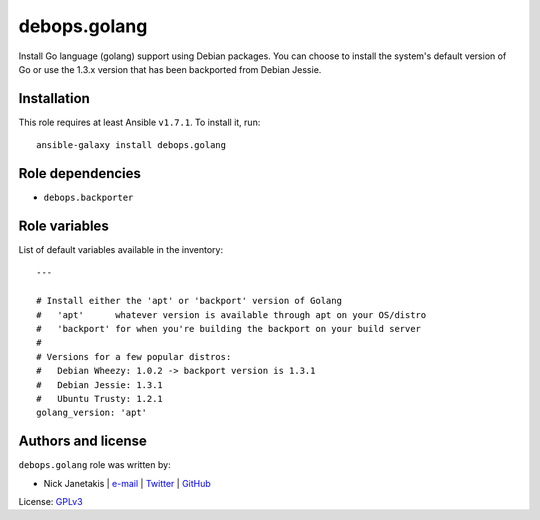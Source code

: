 debops.golang
#############

|Travis CI| |test-suite| |Ansible Galaxy|

.. |Travis CI| image:: http://img.shields.io/travis/debops/ansible-golang.svg?style=flat
   :target: http://travis-ci.org/debops/ansible-golang

.. |test-suite| image:: http://img.shields.io/badge/test--suite-ansible--golang-blue.svg?style=flat
   :target: https://github.com/debops/test-suite/tree/master/ansible-golang/

.. |Ansible Galaxy| image:: http://img.shields.io/badge/galaxy-debops.golang-660198.svg?style=flat
   :target: https://galaxy.ansible.com/list#/roles/1698



Install Go language (golang) support using Debian packages. You can choose
to install the system's default version of Go or use the 1.3.x version that
has been backported from Debian Jessie.

Installation
~~~~~~~~~~~~

This role requires at least Ansible ``v1.7.1``. To install it, run::

    ansible-galaxy install debops.golang


Role dependencies
~~~~~~~~~~~~~~~~~

- ``debops.backporter``


Role variables
~~~~~~~~~~~~~~

List of default variables available in the inventory::

    ---
    
    # Install either the 'apt' or 'backport' version of Golang
    #   'apt'      whatever version is available through apt on your OS/distro
    #   'backport' for when you're building the backport on your build server
    #
    # Versions for a few popular distros:
    #   Debian Wheezy: 1.0.2 -> backport version is 1.3.1
    #   Debian Jessie: 1.3.1
    #   Ubuntu Trusty: 1.2.1
    golang_version: 'apt'




Authors and license
~~~~~~~~~~~~~~~~~~~

``debops.golang`` role was written by:

- Nick Janetakis | `e-mail <mailto:nick.janetakis@gmail.com>`__ | `Twitter <https://twitter.com/nickjanetakis>`__ | `GitHub <https://github.com/nickjj>`__

License: `GPLv3 <https://tldrlegal.com/license/gnu-general-public-license-v3-%28gpl-3%29>`_

